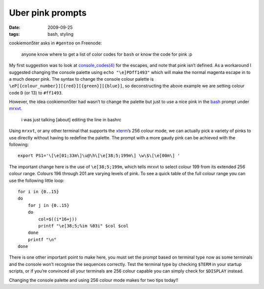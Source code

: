 Uber pink prompts
=================

:date: 2009-09-25
:tags: bash, styling

cookiemon5ter asks in ``#gentoo`` on Freenode:

    anyone know where to get a list of color codes for ``bash`` or know the code
    for pink :p

My first suggestion was to look at `console_codes(4)`_ for the escapes, and note
that pink isn’t defined.  As a workaround I suggested changing the console
palette using ``echo "\e]PDff1493"`` which will make the normal magenta escape
in to a much deeper pink.  The syntax to change the console colour palette is
``\eP[{colour_number}][{red}][{green}][{blue}]``, so deconstructing the above
example we are setting colour code ``D`` (or 13) to ``#ff1493``.

However, the idea cookiemon5ter had wasn’t to change the palette but just to use
a nice pink in the bash_ prompt under mrxvt_.

    i was just talking [about] editing the line in bashrc

Using ``mrxvt``, or any other terminal that supports the xterm_’s 256 colour
mode, we can actually pick a variety of pinks to use directly without having to
redefine the palette.  The prompt with a more gaudy pink can be achieved with
the following::

    export PS1='\[\e[01;33m\]\u@\h\[\e[38;5;199m\] \w\$\[\e[00m\] '

The important change here is the use of ``\e[38;5;199m``, which tells mrxvt to
select colour 199 from its extended 256 colour range.  Colours 196 through 201
are varying levels of pink.  To see a quick table of the full colour range you
can use the following little loop::

    for i in {0..15}
    do
        for j in {0..15}
        do
            col=$((i*16+j))
            printf "\e[38;5;%im %03i" $col $col
        done
        printf "\n"
    done

.. image:: /images/2009-09-25-256_colours.png
   :alt: xterm's 256 colour palette

There is one other important point to make here, you must set the prompt based
on terminal type now as some terminals and the console won’t recognise the
sequences correctly.  Test the terminal type by checking ``$TERM`` in your
startup scripts, or if you’re convinced all your terminals are 256 colour
capable you can simply check for ``$DISPLAY`` instead.

Changing the console palette and using 256 colour mode makes for two tips
today!!

.. _console_codes(4): http://kerneltrap.org/man/linux/man4/console_codes.4
.. _bash: http://cnswww.cns.cwru.edu/~chet/bash/bashtop.html
.. _mrxvt: http://materm.sourceforge.net/
.. _xterm: https://invisible-island.net/xterm/
